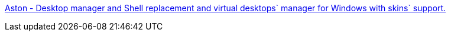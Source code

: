 :jbake-type: post
:jbake-status: published
:jbake-title: Aston - Desktop manager and Shell replacement and virtual desktops` manager for Windows with skins` support.
:jbake-tags: web,windows,portal,test,software,desktop,_mois_avr.,_année_2005
:jbake-date: 2005-04-02
:jbake-depth: ../
:jbake-uri: shaarli/1112442456000.adoc
:jbake-source: https://nicolas-delsaux.hd.free.fr/Shaarli?searchterm=http%3A%2F%2Fwww.finedesktop.com%2Fmain.htm&searchtags=web+windows+portal+test+software+desktop+_mois_avr.+_ann%C3%A9e_2005
:jbake-style: shaarli

http://www.finedesktop.com/main.htm[Aston - Desktop manager and Shell replacement and virtual desktops` manager for Windows with skins` support.]


